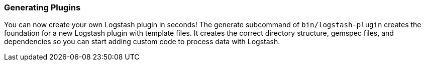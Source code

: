 [[plugin-generator]]
=== Generating Plugins

You can now create your own Logstash plugin in seconds! The generate subcommand
of `bin/logstash-plugin` creates the foundation  for a new Logstash plugin with
template files. It creates the correct directory structure, gemspec files,
and dependencies so you can start adding custom code to process data with
Logstash.

